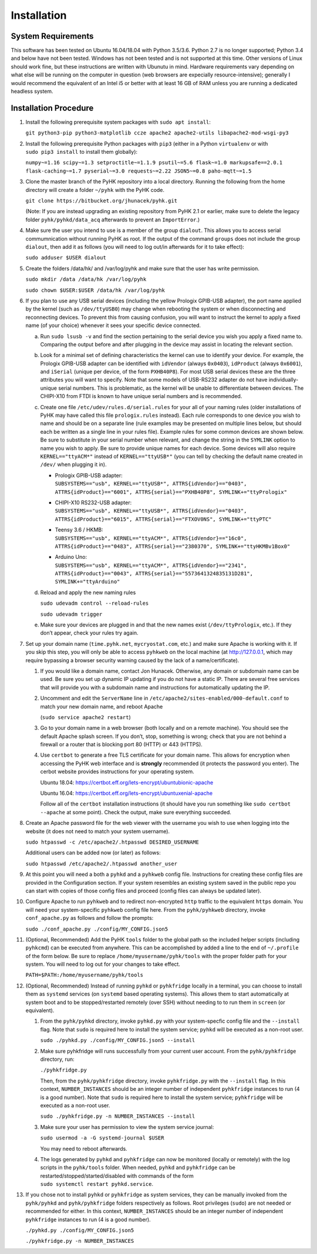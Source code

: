 
Installation
************************************************************************

System Requirements
========================================================================

This software has been tested on Ubuntu 16.04/18.04 with Python 3.5/3.6.
Python 2.7 is no longer supported; Python 3.4 and below have not been
tested. Windows has not been tested and is not supported at this time.
Other versions of Linux should work fine, but these instructions are
written with Ubunutu in mind. Hardware requirements vary depending on
what else will be running on the computer in question (web browsers are
expecially resource-intensive); generally I would recommend the
equivalent of an Intel i5 or better with at least 16 GB of RAM unless
you are running a dedicated headless system.

Installation Procedure
========================================================================

#. Install the following prerequisite system packages with
   ``sudo apt install``:

   ``git python3-pip python3-matplotlib ccze apache2 apache2-utils libapache2-mod-wsgi-py3``

#. Install the following prerequisite Python packages with ``pip3``
   (either in a Python ``virtualenv`` or with ``sudo pip3 install`` to
   install them globally):

   ``numpy~=1.16 scipy~=1.3 setproctitle~=1.1.9 psutil~=5.6 flask~=1.0 markupsafe==2.0.1 flask-caching~=1.7 pyserial~=3.0 requests~=2.22 JSON5~=0.8 paho-mqtt~=1.5``

#. Clone the master branch of the PyHK repository into a local
   directory. Running the following from the home directory will create
   a folder ``~/pyhk`` with the PyHK code.

   ``git clone https://bitbucket.org/jhunacek/pyhk.git``
   
   (Note: If you are instead upgrading an existing repository from PyHK 2.1 or earlier, make sure to delete the legacy folder ``pyhk/pyhkd/data_acq`` afterwards to prevent an ``ImportError``.)

#. Make sure the user you intend to use is a member of the group
   ``dialout``. This allows you to access serial commumnication without
   running PyHK as root. If the output of the command ``groups`` does
   not include the group ``dialout``, then add it as follows (you will
   need to log out/in afterwards for it to take effect):

   ``sudo adduser $USER dialout``

#. Create the folders /data/hk/ and /var/log/pyhk and make sure that the
   user has write permission.

   ``sudo mkdir /data /data/hk /var/log/pyhk``

   ``sudo chown $USER:$USER /data/hk /var/log/pyhk``

#. If you plan to use any USB serial devices (including the yellow
   Prologix GPIB-USB adapter), the port name applied by the kernel (such
   as ``/dev/ttyUSB0``) may change when rebooting the system or when
   disconnecting and reconnecting devices. To prevent this from causing
   confusion, you will want to instruct the kernel to apply a fixed name
   (of your choice) whenever it sees your specific device connected.

   a. Run ``sudo lsusb -v`` and find the section pertaining to the
      serial device you wish you apply a fixed name to. Comparing the
      output before and after plugging in the device may assist in
      locating the relevant section.

   #. Look for a minimal set of defining characteristics the kernel can
      use to identify your device. For example, the Prologix GPIB-USB
      adapter can be identified with ``idVendor`` (always ``0x0403``),
      ``idProduct`` (always ``0x6001``), and ``iSerial`` (unique per
      device, of the form ``PXHB40P8``). For most USB serial devices
      these are the three attributes you will want to specify. Note that
      some models of USB-RS232 adapter do not have individually-unique
      serial numbers. This is problematic, as the kernel will be unable
      to differentiate between devices. The CHIPI-X10 from FTDI is known
      to have unique serial numbers and is recommended.

   #. Create one file ``/etc/udev/rules.d/serial.rules`` for your all of
      your naming rules (older installations of PyHK may have called
      this file ``prologix.rules`` instead). Each rule corresponds to
      one device you wish to name and should be on a separate line (rule
      examples may be presented on multiple lines below, but should each
      be written as a single line in your rules file). Example rules for
      some common devices are shown below. Be sure to substitute in your
      serial number when relevant, and change the string in the
      ``SYMLINK`` option to name you wish to apply. Be sure to provide
      unique names for each device. Some devices will also require
      ``KERNEL=="ttyACM*"`` instead of ``KERNEL=="ttyUSB*"`` (you can tell
      by checking the default name created in ``/dev/`` when plugging it
      in).

      -  | Prologix GPIB-USB adapter:
         | ``SUBSYSTEMS=="usb", KERNEL=="ttyUSB*", ATTRS{idVendor}=="0403", ATTRS{idProduct}=="6001", ATTRS{serial}=="PXHB40P8", SYMLINK+="ttyPrologix"``

      -  | CHIPI-X10 RS232-USB adapter:
         | ``SUBSYSTEMS=="usb", KERNEL=="ttyUSB*", ATTRS{idVendor}=="0403", ATTRS{idProduct}=="6015", ATTRS{serial}=="FTXOV0NS", SYMLINK+="ttyPTC"``

      -  | Teensy 3.6 / HKMB:
         | ``SUBSYSTEMS=="usb", KERNEL=="ttyACM*", ATTRS{idVendor}=="16c0", ATTRS{idProduct}=="0483", ATTRS{serial}=="2380370", SYMLINK+="ttyHKMBv1Box0"``

      -  | Arduino Uno:
         | ``SUBSYSTEMS=="usb", KERNEL=="ttyACM*", ATTRS{idVendor}=="2341", ATTRS{idProduct}=="0043", ATTRS{serial}=="5573641324835131D281", SYMLINK+="ttyArduino"``

   #. Reload and apply the new naming rules

      ``sudo udevadm control --reload-rules``

      ``sudo udevadm trigger``

   #. Make sure your devices are plugged in and that the new names exist
      (``/dev/ttyPrologix``, etc.). If they don’t appear, check your
      rules try again.

#. Set up your domain name (``time.pyhk.net``, ``mycryostat.com``, etc.) and make sure Apache is working
   with it. If you skip this step, you will only be able to access
   ``pyhkweb`` on the local machine (at http://127.0.0.1, which may
   require bypassing a browser security warning caused by the lack of a
   name/certificate).

   #. If you would like a domain name, contact Jon Hunacek. Otherwise,
      any domain or subdomain name can be used. Be sure you set up
      dynamic IP updating if you do not have a static IP. There are
      several free services that will provide you with a subdomain name
      and instructions for automatically updating the IP.

   #. Uncomment and edit the ``ServerName`` line in ``/etc/apache2/sites-enabled/000-default.conf`` to match your new
      domain name, and reboot Apache

      (``sudo service apache2 restart``)

   #. Go to your domain name in a web browser (both locally and on a
      remote machine). You should see the default Apache splash screen.
      If you don’t, stop, something is wrong; check that you are not
      behind a firewall or a router that is blocking port 80 (HTTP) or
      443 (HTTPS).

   #. Use ``certbot`` to generate a free TLS certificate for your domain
      name. This allows for encryption when accessing the PyHK web
      interface and is **strongly** recommended (it protects the
      password you enter). The cerbot website provides instructions for
      your operating system.

      Ubuntu 18.04:
      https://certbot.eff.org/lets-encrypt/ubuntubionic-apache

      Ubuntu 16.04:
      https://certbot.eff.org/lets-encrypt/ubuntuxenial-apache

      Follow all of the ``certbot`` installation instructions (it should
      have you run something like ``sudo certbot --apache`` at some
      point). Check the output, make sure everything succeeded.

#. Create an Apache password file for the web viewer with the username
   you wish to use when logging into the website (it does not need to
   match your system username).

   ``sudo htpasswd -c /etc/apache2/.htpasswd DESIRED_USERNAME``

   Additional users can be added now (or later) as follows:

   ``sudo htpasswd /etc/apache2/.htpasswd another_user``

#. At this point you will need a both a ``pyhkd`` and a
   ``pyhkweb`` config file. Instructions for creating these config
   files are provided in the Configuration section. If your system
   resembles an existing system saved in the public repo you can start
   with copies of those config files and proceed (config files can
   always be updated later).

#. Configure Apache to run ``pyhkweb`` and to redirect non-encrypted
   ``http`` traffic to the equivalent ``https`` domain. You will need
   your system-specific ``pyhkweb`` config file here. From the
   ``pyhk/pyhkweb`` directory, invoke ``conf_apache.py`` as follows and
   follow the prompts:

   ``sudo ./conf_apache.py ./config/MY_CONFIG.json5``

#. (Optional, Recommended) Add the PyHK ``tools`` folder to the global
   path so the included helper scripts (including ``pyhkcmd``) can be
   executed from anywhere. This can be accomplished by added a line to
   the end of ``~/.profile`` of the form below. Be sure to replace
   ``/home/myusername/pyhk/tools`` with the proper folder path for your
   system. You will need to log out for your changes to take effect.

   ``PATH=$PATH:/home/myusername/pyhk/tools``

#. (Optional, Recommended) Instead of running ``pyhkd`` or
   ``pyhkfridge`` locally in a terminal, you can choose to install them
   as ``systemd`` services (on ``systemd`` based operating systems).
   This allows them to start automatically at system boot and to be
   stopped/restarted remotely (over SSH) without needing to to run them
   in ``screen`` (or equivalent).

   #. From the ``pyhk/pyhkd`` directory, invoke ``pyhkd.py`` with your
      system-specfic config file and the ``--install`` flag. Note that
      ``sudo`` is required here to install the system service;
      ``pyhkd`` will be executed as a non-root user.

      ``sudo ./pyhkd.py ./config/MY_CONFIG.json5 --install``

   #. Make sure pyhkfridge will runs successfully from your current
      user account. From the ``pyhk/pyhkfridge`` directory, run:
      
      ``./pyhkfridge.py``
      
      Then, from the ``pyhk/pyhkfridge`` directory, invoke ``pyhkfridge.py``
      with the ``--install`` flag. In this context, ``NUMBER_INSTANCES``
      should be an integer number of independent
      ``pyhkfridge`` instances to run (4 is a good number). Note that
      ``sudo`` is required here to install the system service;
      ``pyhkfridge`` will be executed as a non-root user.

      ``sudo ./pyhkfridge.py -n NUMBER_INSTANCES --install``

   #. Make sure your user has permission to view the system service
      journal:

      ``sudo usermod -a -G systemd-journal $USER``

      You may need to reboot afterwards.

   #. The logs generated by ``pyhkd`` and ``pyhkfridge`` can now be
      monitored (locally or remotely) with the log scripts in the
      ``pyhk/tools`` folder. When needed, ``pyhkd`` and
      ``pyhkfridge`` can be restarted/stopped/started/disabled with
      commands of the form ``sudo systemctl restart pyhkd.service``.

#. If you chose not to install ``pyhkd`` or ``pyhkfridge`` as system
   services, they can be manually invoked from the ``pyhk/pyhkd`` and
   ``pyhk/pyhkfridge`` folders respectively as follows. Root privileges
   (``sudo``) are not needed or recommended for either. In this context,
   ``NUMBER_INSTANCES`` should be an integer number of independent
   ``pyhkfridge`` instances to run (4 is a good number).

   ``./pyhkd.py ./config/MY_CONFIG.json5``

   ``./pyhkfridge.py -n NUMBER_INSTANCES``
